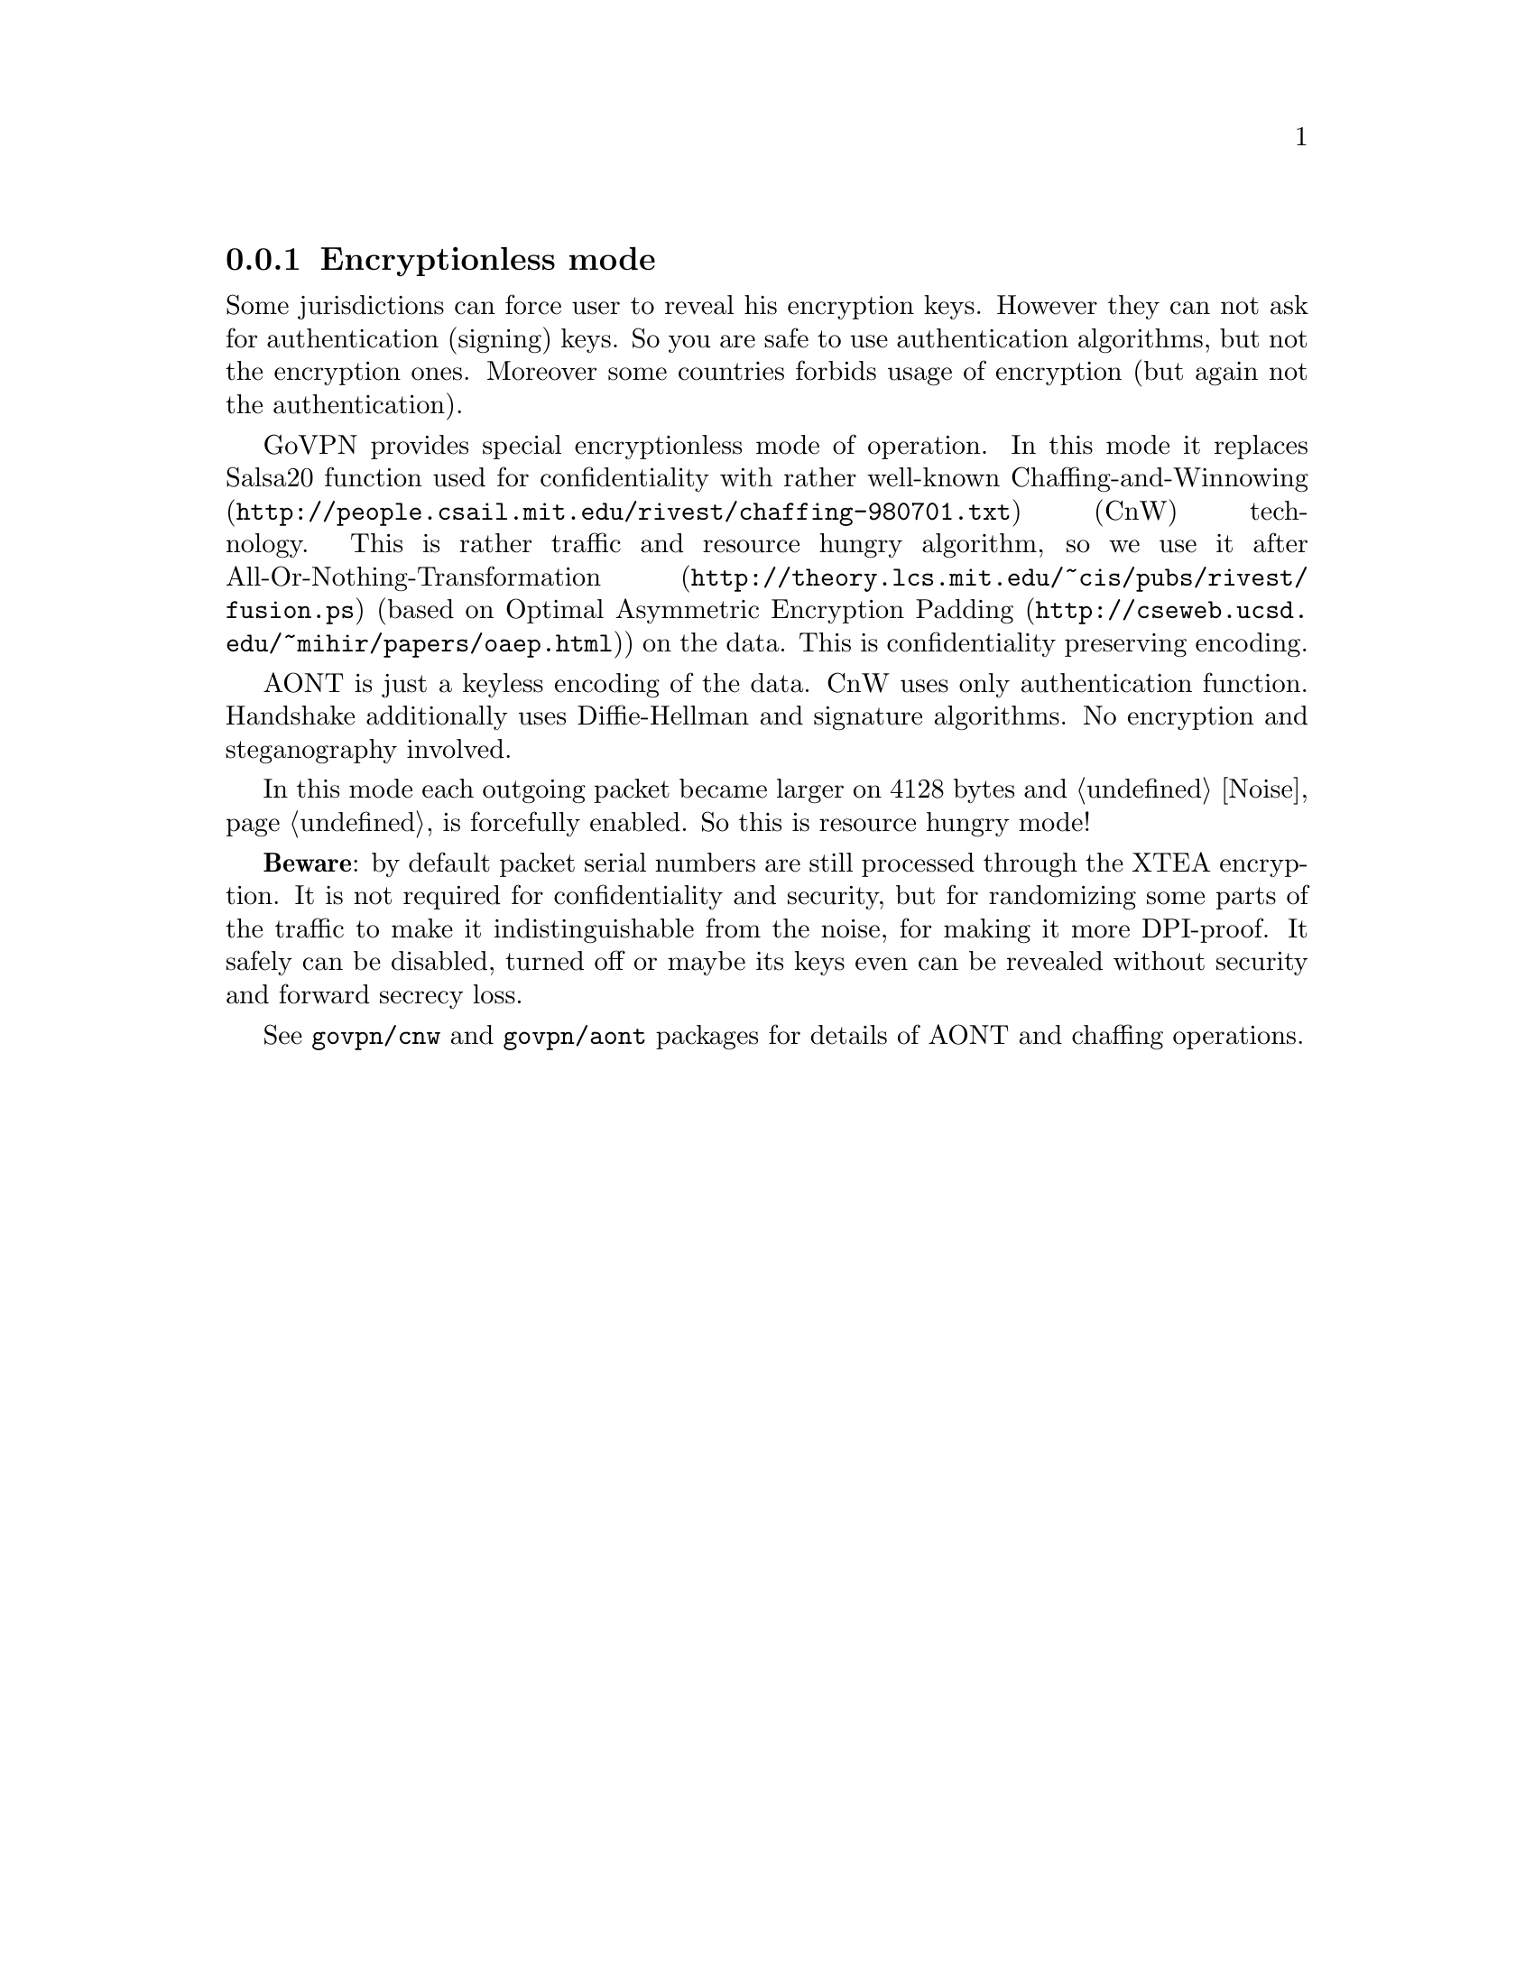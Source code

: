 @node Encless
@subsection Encryptionless mode

Some jurisdictions can force user to reveal his encryption keys. However
they can not ask for authentication (signing) keys. So you are safe to
use authentication algorithms, but not the encryption ones. Moreover
some countries forbids usage of encryption (but again not the
authentication).

GoVPN provides special encryptionless mode of operation. In this mode it
replaces Salsa20 function used for confidentiality with rather
well-known @url{http://people.csail.mit.edu/rivest/chaffing-980701.txt,
Chaffing-and-Winnowing} (CnW) technology. This is rather traffic and
resource hungry algorithm, so we use it after
@url{http://theory.lcs.mit.edu/~cis/pubs/rivest/fusion.ps,
All-Or-Nothing-Transformation} (based on
@url{http://cseweb.ucsd.edu/~mihir/papers/oaep.html, Optimal Asymmetric
Encryption Padding}) on the data. This is confidentiality preserving
encoding.

AONT is just a keyless encoding of the data. CnW uses only
authentication function. Handshake additionally uses Diffie-Hellman and
signature algorithms. No encryption and steganography involved.

In this mode each outgoing packet became larger on 4128 bytes and
@ref{Noise, noise} is forcefully enabled. So this is resource hungry mode!

@strong{Beware}: by default packet serial numbers are still processed
through the XTEA encryption. It is not required for confidentiality and
security, but for randomizing some parts of the traffic to make it
indistinguishable from the noise, for making it more DPI-proof. It
safely can be disabled, turned off or maybe its keys even can be
revealed without security and forward secrecy loss.

See @code{govpn/cnw} and @code{govpn/aont} packages for details of AONT
and chaffing operations.
